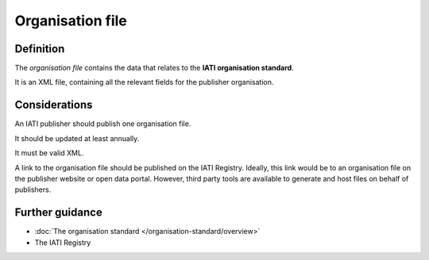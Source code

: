 Organisation file
=================

Definition
----------
The *organisation file* contains the data that relates to the **IATI organisation standard**.

It is an XML file, containing all the relevant fields for the publisher organisation.


Considerations
--------------
An IATI publisher should publish one organisation file.

It should be updated at least annually.

It must be valid XML.

A link to the organisation file should be published on the IATI Registry.  
Ideally, this link would be to an organisation file on the publisher website or open data portal.  However, third party tools are available to generate and host files on behalf of publishers.


Further guidance
----------------

* :doc:`The organisation standard </organisation-standard/overview>`
* The IATI Registry
